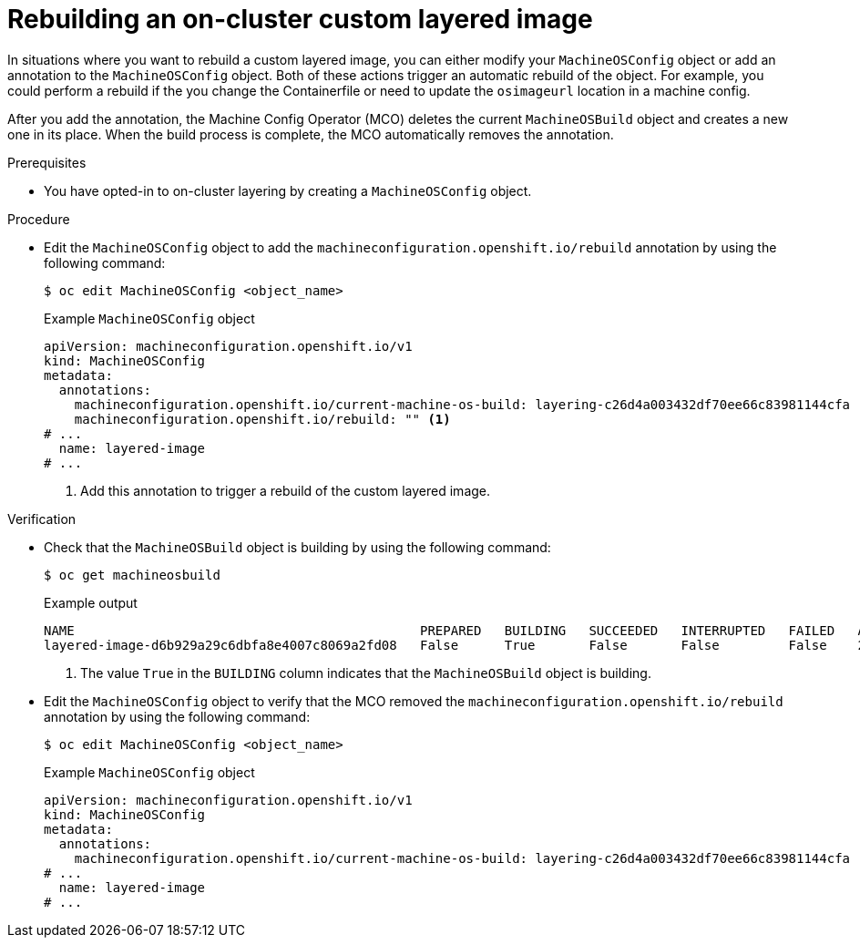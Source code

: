 // Module included in the following assemblies:
//
// * machine_configuration/coreos-layering.adoc

:_mod-docs-content-type: PROCEDURE
[id="coreos-layering-configuring-on-rebuild_{context}"]
= Rebuilding an on-cluster custom layered image

In situations where you want to rebuild a custom layered image, you can either modify your `MachineOSConfig` object or add an annotation to the `MachineOSConfig` object. Both of these actions trigger an automatic rebuild of the object. For example, you could perform a rebuild if the you change the Containerfile or need to update the `osimageurl` location in a machine config.

After you add the annotation, the Machine Config Operator (MCO) deletes the current `MachineOSBuild` object and creates a new one in its place. When the build process is complete, the MCO automatically removes the annotation.

.Prerequisites

* You have opted-in to on-cluster layering by creating a `MachineOSConfig` object.

.Procedure

* Edit the `MachineOSConfig` object to add the `machineconfiguration.openshift.io/rebuild` annotation by using the following command:
+
[source,terminal]
----
$ oc edit MachineOSConfig <object_name>
----
+
.Example `MachineOSConfig` object
+
[source,yaml]
----
apiVersion: machineconfiguration.openshift.io/v1
kind: MachineOSConfig
metadata:
  annotations:
    machineconfiguration.openshift.io/current-machine-os-build: layering-c26d4a003432df70ee66c83981144cfa
    machineconfiguration.openshift.io/rebuild: "" <1>
# ...
  name: layered-image
# ...
----
<1> Add this annotation to trigger a rebuild of the custom layered image.

.Verification

* Check that the `MachineOSBuild` object is building by using the following command:
+
[source,terminal]
----
$ oc get machineosbuild
----
+
.Example output
[source,terminal]
----
NAME                                             PREPARED   BUILDING   SUCCEEDED   INTERRUPTED   FAILED   AGE
layered-image-d6b929a29c6dbfa8e4007c8069a2fd08   False      True       False       False         False    2m41s <1>
----
<1> The value `True` in the `BUILDING` column indicates that the `MachineOSBuild` object is building.

* Edit the `MachineOSConfig` object to verify that the MCO removed the `machineconfiguration.openshift.io/rebuild` annotation by using the following command:
+
[source,terminal]
----
$ oc edit MachineOSConfig <object_name>
----
+
.Example `MachineOSConfig` object
+
[source,yaml]
----
apiVersion: machineconfiguration.openshift.io/v1
kind: MachineOSConfig
metadata:
  annotations:
    machineconfiguration.openshift.io/current-machine-os-build: layering-c26d4a003432df70ee66c83981144cfa
# ...
  name: layered-image
# ...
----
